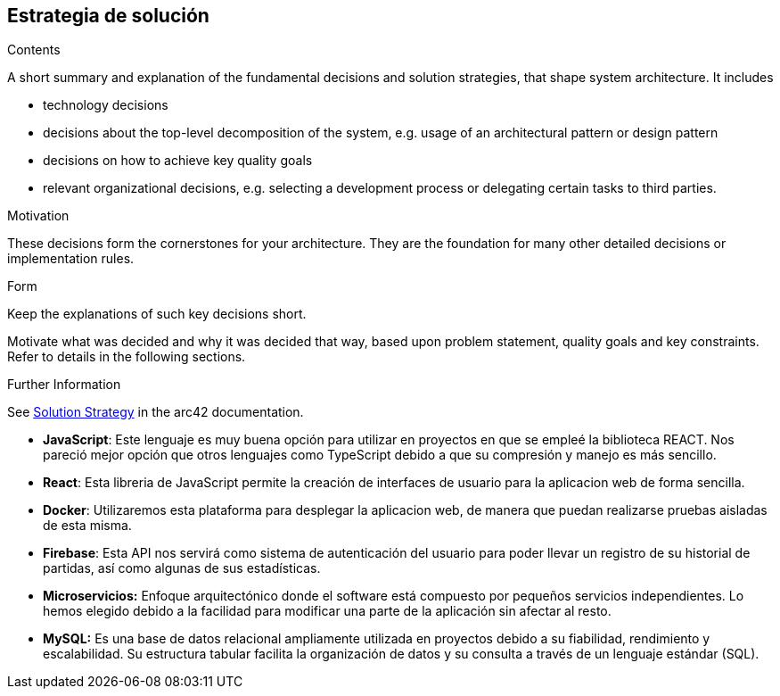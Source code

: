 ifndef::imagesdir[:imagesdir: ../images]

[[section-solution-strategy]]
== Estrategia de solución


[role="arc42help"]
****
.Contents
A short summary and explanation of the fundamental decisions and solution strategies, that shape system architecture. It includes

* technology decisions
* decisions about the top-level decomposition of the system, e.g. usage of an architectural pattern or design pattern
* decisions on how to achieve key quality goals
* relevant organizational decisions, e.g. selecting a development process or delegating certain tasks to third parties.

.Motivation
These decisions form the cornerstones for your architecture. They are the foundation for many other detailed decisions or implementation rules.

.Form
Keep the explanations of such key decisions short.

Motivate what was decided and why it was decided that way,
based upon problem statement, quality goals and key constraints.
Refer to details in the following sections.


.Further Information

See https://docs.arc42.org/section-4/[Solution Strategy] in the arc42 documentation.

****

* *JavaScript*: Este lenguaje es muy buena opción para utilizar en proyectos en que se empleé la biblioteca REACT. Nos pareció mejor opción que otros lenguajes como TypeScript debido a que su compresión y manejo es más sencillo.

* *React*: Esta libreria de JavaScript permite la creación de interfaces de usuario para la aplicacion web de forma sencilla.

* *Docker*: Utilizaremos esta plataforma para desplegar la aplicacion web, de manera que puedan realizarse pruebas aisladas de esta misma.

* *Firebase*: Esta API nos servirá como sistema de autenticación del usuario para poder llevar un registro de su historial de partidas, así como algunas de sus estadísticas.

* *Microservicios:* Enfoque arquitectónico donde el software está compuesto por pequeños servicios independientes. Lo hemos elegido debido a la facilidad para modificar una parte de la aplicación sin afectar al resto.

* *MySQL:* Es una base de datos relacional ampliamente utilizada en proyectos debido a su fiabilidad, rendimiento y escalabilidad. Su estructura tabular facilita la organización de datos y su consulta a través de un lenguaje estándar (SQL). 
